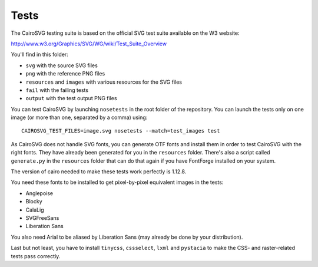 =======
 Tests
=======

The CairoSVG testing suite is based on the official SVG test suite available on
the W3 website:

http://www.w3.org/Graphics/SVG/WG/wiki/Test_Suite_Overview

You'll find in this folder:

- ``svg`` with the source SVG files
- ``png`` with the reference PNG files
- ``resources`` and ``images`` with various resources for the SVG files
- ``fail`` with the failing tests
- ``output`` with the test output PNG files

You can test CairoSVG by launching ``nosetests`` in the root folder of the
repository. You can launch the tests only on one image (or more than one,
separated by a comma) using::

  CAIROSVG_TEST_FILES=image.svg nosetests --match=test_images test

As CairoSVG does not handle SVG fonts, you can generate OTF fonts and install
them in order to test CairoSVG with the right fonts. They have already been
generated for you in the ``resources`` folder. There's also a script called
``generate.py`` in the ``resources`` folder that can do that again if you have
FontForge installed on your system.

The version of cairo needed to make these tests work perfectly is 1.12.8.

You need these fonts to be installed to get pixel-by-pixel equivalent images in
the tests:

- Anglepoise
- Blocky
- CalaLig
- SVGFreeSans
- Liberation Sans

You also need Arial to be aliased by Liberation Sans (may already be done by
your distribution).

Last but not least, you have to install ``tinycss``, ``cssselect``, ``lxml``
and ``pystacia`` to make the CSS- and raster-related tests pass correctly.
